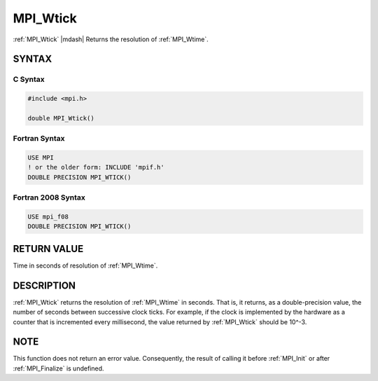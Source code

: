 .. _mpi_wtick:


MPI_Wtick
=========

.. include_body

:ref:`MPI_Wtick` |mdash| Returns the resolution of :ref:`MPI_Wtime`.


SYNTAX
------


C Syntax
^^^^^^^^

.. code-block:: c

   #include <mpi.h>

   double MPI_Wtick()


Fortran Syntax
^^^^^^^^^^^^^^

.. code-block:: fortran

   USE MPI
   ! or the older form: INCLUDE 'mpif.h'
   DOUBLE PRECISION MPI_WTICK()


Fortran 2008 Syntax
^^^^^^^^^^^^^^^^^^^

.. code-block:: fortran

   USE mpi_f08
   DOUBLE PRECISION MPI_WTICK()


RETURN VALUE
------------

Time in seconds of resolution of :ref:`MPI_Wtime`.


DESCRIPTION
-----------

:ref:`MPI_Wtick` returns the resolution of :ref:`MPI_Wtime` in seconds. That is, it
returns, as a double-precision value, the number of seconds between
successive clock ticks. For example, if the clock is implemented by the
hardware as a counter that is incremented every millisecond, the value
returned by :ref:`MPI_Wtick` should be 10^-3.


NOTE
----

This function does not return an error value. Consequently, the result
of calling it before :ref:`MPI_Init` or after :ref:`MPI_Finalize` is undefined.


.. seealso::
   * :ref:`MPI_Wtime`
